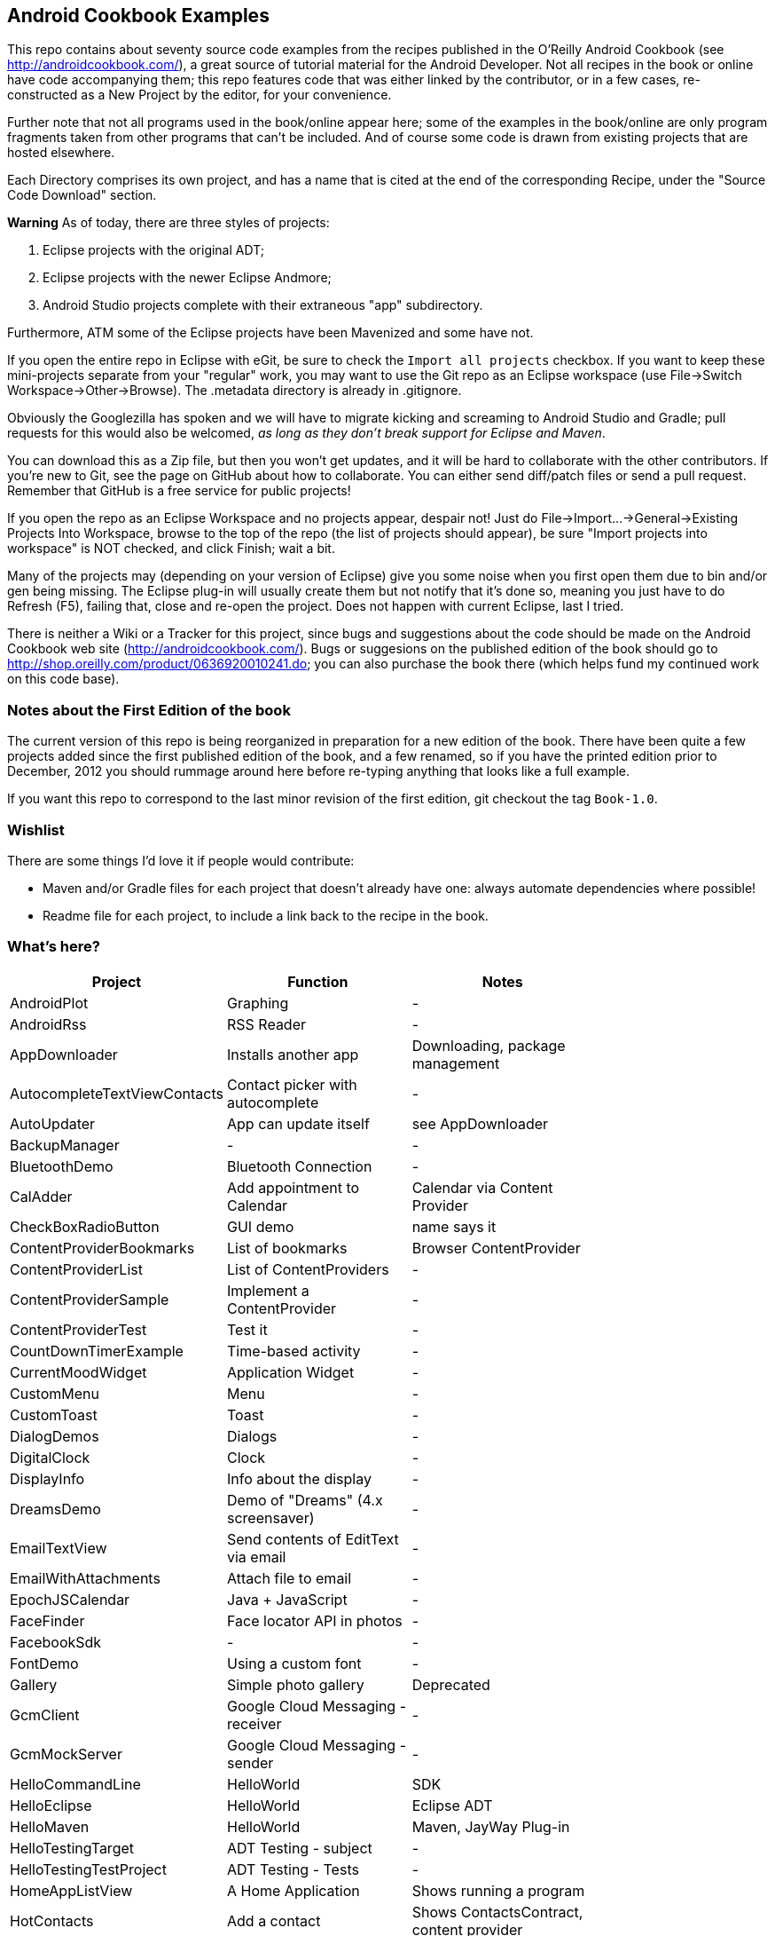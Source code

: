 == Android Cookbook Examples

This repo contains about seventy source code examples from the recipes published in the O'Reilly Android Cookbook (see http://androidcookbook.com/), a great source of tutorial material for the Android Developer. Not all recipes in the book or online have code accompanying them; this repo features code that was either linked by the contributor, or in a few cases, re-constructed as a New Project by the editor, for your convenience. 

Further note that not all programs used in the book/online appear here; some
of the examples in the book/online are only program fragments taken from
other programs that can't be included. And of course some code is drawn from existing projects
that are hosted elsewhere.

Each Directory comprises its own project, and has a name that is cited at the end of the corresponding Recipe, under the "Source Code Download" section. 

*Warning* As of today, there are three styles of projects:

. Eclipse projects with the original ADT;
. Eclipse projects with the newer Eclipse Andmore;
. Android Studio projects complete with their extraneous "app" subdirectory.

Furthermore, ATM some of the Eclipse projects have been Mavenized and some have not.

If you open the entire repo in Eclipse with eGit, be sure to check the `Import all projects`
checkbox. If you want to keep these mini-projects separate from your "regular" work, you may want to use the Git repo as an Eclipse workspace (use File->Switch Workspace->Other->Browse). The .metadata directory is already in .gitignore.

Obviously the Googlezilla has spoken and we will have to migrate kicking and screaming to Android Studio and Gradle; pull requests for this would also be welcomed, _as long as they don't break support for Eclipse and Maven_.

You can download this as a Zip file, but then you won't get updates, and it will be hard to collaborate with the other contributors. If you're new to Git, see the page on GitHub about how to collaborate. You can either send diff/patch files or send a pull request.  Remember that GitHub is a free service for public projects!

If you open the repo as an Eclipse Workspace and no projects appear, despair not! Just do File->Import...->General->Existing Projects Into Workspace, browse to the top of the repo (the list of projects should appear), be sure "Import projects into workspace" is NOT checked, and click Finish; wait a bit.

Many of the projects may (depending on your version of Eclipse) give you some noise when you first open them due to bin and/or gen being missing. The Eclipse plug-in will usually create them but not notify that it's done so, meaning you just have to do Refresh (F5), failing that, close and re-open the project. Does not happen with current Eclipse, last I tried.

There is neither a Wiki or a Tracker for this project, since bugs and suggestions about the code should be made on the Android Cookbook web site (http://androidcookbook.com/). Bugs or suggesions on the published edition of the book should go to http://shop.oreilly.com/product/0636920010241.do; you can also purchase the book there (which helps fund my continued work on this code base).

=== Notes about the First Edition of the book

The current version of this repo is being reorganized in preparation for a new edition of the book.
There have been quite a few projects added since the first published edition of the book, and
a few renamed, so if you have the printed edition prior to December, 2012 you 
should rummage around here before re-typing anything that looks like a full example.

If you want this repo to correspond to the last minor revision of the first edition,
git checkout the tag `Book-1.0`.

=== Wishlist

There are some things I'd love it if people would contribute:

* Maven and/or Gradle files for each project that doesn't already have one: always automate dependencies where possible!
* Readme file for each project, to include a link back to the recipe in the book.

=== What's here?

[options="header"]
|===========
| Project		| Function | Notes |
| AndroidPlot | Graphing | - |
| AndroidRss | RSS Reader | - |
| AppDownloader | Installs another app | Downloading, package management |
| AutocompleteTextViewContacts | Contact picker with autocomplete | - |
| AutoUpdater | App can update itself | see AppDownloader |
| BackupManager | - | - |
| BluetoothDemo | Bluetooth Connection | - |
| CalAdder | Add appointment to Calendar | Calendar via Content Provider |
| CheckBoxRadioButton | GUI demo | name says it |
| ContentProviderBookmarks | List of bookmarks | Browser ContentProvider |
| ContentProviderList | List of ContentProviders | - |
| ContentProviderSample | Implement a ContentProvider | - |
| ContentProviderTest | Test it | - |
| CountDownTimerExample | Time-based activity | - |
| CurrentMoodWidget | Application Widget | - |
| CustomMenu | Menu | - |
| CustomToast | Toast | - |
| DialogDemos | Dialogs | - |
| DigitalClock | Clock | - |
| DisplayInfo | Info about the display | - |
| DreamsDemo | Demo of "Dreams" (4.x screensaver) | - |
| EmailTextView | Send contents of EditText via email | - |
| EmailWithAttachments | Attach file to email | - |
| EpochJSCalendar | Java + JavaScript | - |
| FaceFinder | Face locator API in photos | - |
| FacebookSdk | - | - |
| FontDemo | Using a custom font | - |
| Gallery | Simple photo gallery | Deprecated |
| GcmClient | Google Cloud Messaging - receiver | - |
| GcmMockServer | Google Cloud Messaging - sender | - |
| HelloCommandLine | HelloWorld | SDK |
| HelloEclipse | HelloWorld | Eclipse ADT |
| HelloMaven | HelloWorld | Maven, JayWay Plug-in |
| HelloTestingTarget | ADT Testing - subject| - |
| HelloTestingTestProject | ADT Testing - Tests | - |
| HomeAppListView | A Home Application | Shows running a program |
| HotContacts | Add a contact | Shows ContactsContract, content provider |
| IconizedListView | List View with Icon | - |
| IntentsDemo | Intents | - |
| JavascriptDataDemo | JavaScript from Java | - |
| JavaTimeDemo | Demos of java.time date/time API | Actually JSR-310 API; almost same but different package |
| JpsTrack | - | This app has moved to http://github.com/IanDarwin/jpstrack[its own repo] | 
| ListViewAdvanced | ListView | - |
| ListViewDemos | ListView | - |
| ListViewEmpty | ListView with empty list: don't show blank screen! | - |
| ListViewSectionHeader | ListView with section headers | - |
| LocalBroadcastDemo | Local Broadcast Receiver | - |
| MapDemosV2 | Google Maps V2 API | - |
| MarketSearch | Search the Play Store | - |
| MediaPlayerDemo | Play media | - |
| MediaRecorderDemo | Simple sound recorder | - |
| MyAccountAndSyncDemo | User account on device | - |
| NdkDemo | Native Development Kit| C Code |
| NotificationDemo | Notifications | - |
| NumberPickers | UI for picking numbers | - |
| OpenGlDemo | OpenGL graphics | - |
| OrientationChanges | Rotation | - |
| OSMIntro | OpenStreetMap API | (free alternative to Google Maps) |
| PdfShare | Create and share a PDF | - |
| PhoneGapDemo | HTML5 app using phonegap/cordova | - |
| PreferencesDemo | Preferences | - |
| RGraphDemo | Using a graphing library | - |
| RangeGraphDemo | Using a graphing library | - |
| Rebooter | How to reboot, and why you can't | - |
| RestDemo | RESTful Web Service demo | - |
| SecondScreen | - | - |
| SendSMS | Sends an SMS | - |
| SelfUpdater | App that tests for updates and downloads them | App management, IntentService, Socket |
| ShareActionProviderDemo | ICS "Share" action | - |
| SimpleCalendar | - | - |
| SimpleJumper | - | - |
| SimplePool | Graphics | - |
| SimpleTorchLight | Flashlight/torch from camera flash | - |
| SlidingDrawer-Topdown | The "Sliding Drawer" view | - |
| SoapDemo | XML SOAP Web Service | - |
| Speaker | Text To Speech (TTS) | - |
| SplashDialog | Splash screen | - |
| SQLiteDemos | SQLite demos | - |
| TeleCorder | Telephone call recorder (in progress!) | - |
| TelephonyManager | Displays phone info | - |
| Tipster | Full app: compute and show restaurant bill with tip | - |
| Todo* | - | Moved to https://github.com/IanDarwin/TodoMore[own repo] |
| UniqueId | Find device's unique ID | - |
| Vibrate | Make the device vibrate | - |
| ViewPagerDemo | Swipe among views | - |
| WindowBackgroundDemo | - | - |
|===========
